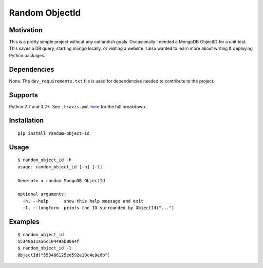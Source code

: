 Random ObjectId |Build Status| |Wheel Badge|
============================================

Motivation
----------

This is a pretty simple project without any outlandish goals. Occasionally I needed a MongoDB ObjectID for a unit test. This saves a DB query, starting `mongo` locally, or visiting a website. I also wanted to learn more about writing & deploying Python packages.

Dependencies
------------

None. The ``dev_requirements.txt`` file is used for dependencies needed to contribute to the project.

Supports
--------

Python 2.7 and 3.2+. See ``.travis.yml`` here_ for the full breakdown.

Installation
------------

::

    pip install random-object-id

Usage
-----

::

    $ random_object_id -h
    usage: random_object_id [-h] [-l]

    Generate a random MongoDB ObjectId

    optional arguments:
      -h, --help      show this help message and exit
      -l, --longform  prints the ID surrounded by ObjectId("...")

Examples
--------

::

    $ random_object_id
    55348611a56c10449ab80a4f
    $ random_object_id -l
    ObjectId("553486125ed592a10c4e8e6b")

.. |Build Status| image:: https://img.shields.io/travis/mxr/random-object-id.svg?maxAge=2592000
   :target: https://travis-ci.org/mxr/random-object-id
.. |Wheel Badge| image:: https://img.shields.io/pypi/wheel/random-object-id.svg?maxAge=2592000
   :target: https://pypi.python.org/pypi/random-object-id/
   :alt: Wheel Status
.. _here: https://github.com/mxr/random-object-id/blob/master/.travis.yml
